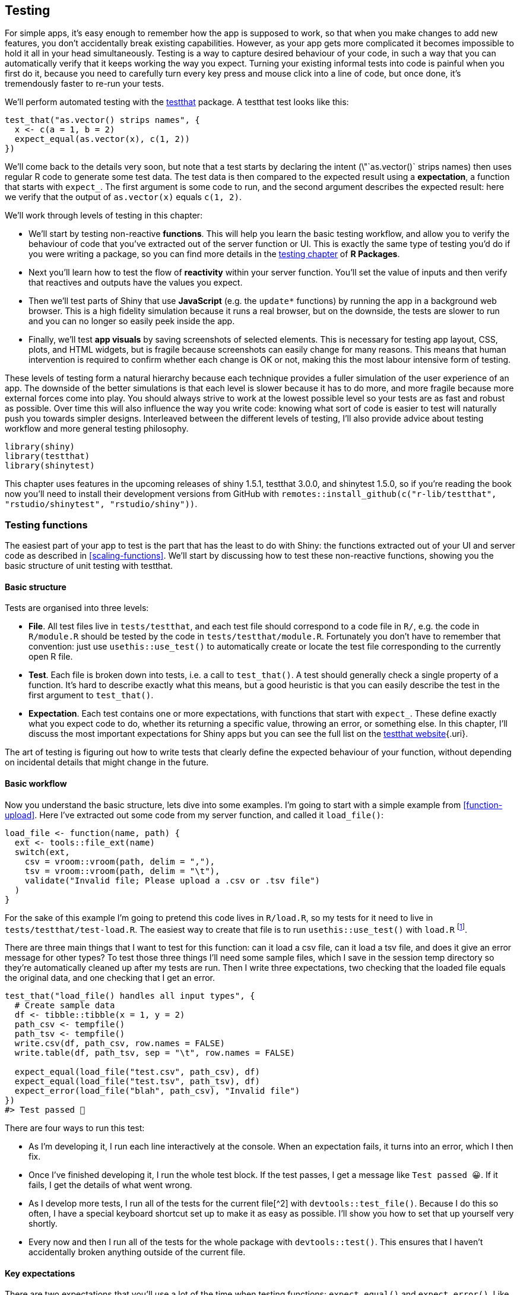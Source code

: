 [[scaling-testing]]
== Testing 

For simple apps, it's easy enough to remember how the app is supposed to work, so that when you make changes to add new features, you don't accidentally break existing capabilities.
However, as your app gets more complicated it becomes impossible to hold it all in your head simultaneously.
Testing is a way to capture desired behaviour of your code, in such a way that you can automatically verify that it keeps working the way you expect.
Turning your existing informal tests into code is painful when you first do it, because you need to carefully turn every key press and mouse click into a line of code, but once done, it's tremendously faster to re-run your tests.

We'll perform automated testing with the http://testthat.r-lib.org/[testthat] package.
A testthat test looks like this:

[source, r]
----
test_that("as.vector() strips names", {
  x <- c(a = 1, b = 2)
  expect_equal(as.vector(x), c(1, 2))
})
----

We'll come back to the details very soon, but note that a test starts by declaring the intent (\"`as.vector()` strips names) then uses regular R code to generate some test data.
The test data is then compared to the expected result using a **expectation**, a function that starts with `expect_`.
The first argument is some code to run, and the second argument describes the expected result: here we verify that the output of `as.vector(x)` equals `c(1, 2)`.

We'll work through levels of testing in this chapter:

-   We'll start by testing non-reactive **functions**.
    This will help you learn the basic testing workflow, and allow you to verify the behaviour of code that you've extracted out of the server function or UI.
    This is exactly the same type of testing you'd do if you were writing a package, so you can find more details in the https://r-pkgs.org/tests.html[testing chapter] of *R Packages*.

-   Next you'll learn how to test the flow of **reactivity** within your server function.
    You'll set the value of inputs and then verify that reactives and outputs have the values you expect.

-   Then we'll test parts of Shiny that use **JavaScript** (e.g. the `update*` functions) by running the app in a background web browser.
    This is a high fidelity simulation because it runs a real browser, but on the downside, the tests are slower to run and you can no longer so easily peek inside the app.

-   Finally, we'll test **app visuals** by saving screenshots of selected elements.
    This is necessary for testing app layout, CSS, plots, and HTML widgets, but is fragile because screenshots can easily change for many reasons.
    This means that human intervention is required to confirm whether each change is OK or not, making this the most labour intensive form of testing.

These levels of testing form a natural hierarchy because each technique provides a fuller simulation of the user experience of an app.
The downside of the better simulations is that each level is slower because it has to do more, and more fragile because more external forces come into play.
You should always strive to work at the lowest possible level so your tests are as fast and robust as possible.
Over time this will also influence the way you write code: knowing what sort of code is easier to test will naturally push you towards simpler designs.
Interleaved between the different levels of testing, I'll also provide advice about testing workflow and more general testing philosophy.

[source, r]
----
library(shiny)
library(testthat)
library(shinytest)
----

This chapter uses features in the upcoming releases of shiny 1.5.1, testthat 3.0.0, and shinytest 1.5.0, so if you're reading the book now you'll need to install their development versions from GitHub with `remotes::install_github(c("r-lib/testthat", "rstudio/shinytest", "rstudio/shiny"))`.

=== Testing functions

The easiest part of your app to test is the part that has the least to do with Shiny: the functions extracted out of your UI and server code as described in <<scaling-functions>>.
We'll start by discussing how to test these non-reactive functions, showing you the basic structure of unit testing with testthat.

==== Basic structure

Tests are organised into three levels:

-   **File**.
    All test files live in `tests/testthat`, and each test file should correspond to a code file in `R/`, e.g. the code in `R/module.R` should be tested by the code in `tests/testthat/module.R`.
    Fortunately you don't have to remember that convention: just use `usethis::use_test()` to automatically create or locate the test file corresponding to the currently open R file.

-   **Test**.
    Each file is broken down into tests, i.e. a call to `test_that()`.
    A test should generally check a single property of a function.
    It's hard to describe exactly what this means, but a good heuristic is that you can easily describe the test in the first argument to `test_that()`.

-   **Expectation**.
    Each test contains one or more expectations, with functions that start with `expect_`.
    These define exactly what you expect code to do, whether its returning a specific value, throwing an error, or something else.
    In this chapter, I'll discuss the most important expectations for Shiny apps but you can see the full list on the https://testthat.r-lib.org/reference/index.html#section-expectations[testthat website]{.uri}.

The art of testing is figuring out how to write tests that clearly define the expected behaviour of your function, without depending on incidental details that might change in the future.

==== Basic workflow

Now you understand the basic structure, lets dive into some examples.
I'm going to start with a simple example from <<function-upload>>.
Here I've extracted out some code from my server function, and called it `load_file()`:

[source, r]
----
load_file <- function(name, path) {
  ext <- tools::file_ext(name)
  switch(ext,
    csv = vroom::vroom(path, delim = ","),
    tsv = vroom::vroom(path, delim = "\t"),
    validate("Invalid file; Please upload a .csv or .tsv file")
  )
}
----

For the sake of this example I'm going to pretend this code lives in `R/load.R`, so my tests for it need to live in `tests/testthat/test-load.R`.
The easiest way to create that file is to run `usethis::use_test()` with `load.R` footnote:[If you don't use RStudio, you'll need to give `use_test()` the name of the file, like `usethis::use_test("load")`.].

There are three main things that I want to test for this function: can it load a csv file, can it load a tsv file, and does it give an error message for other types?
To test those three things I'll need some sample files, which I save in the session temp directory so they're automatically cleaned up after my tests are run.
Then I write three expectations, two checking that the loaded file equals the original data, and one checking that I get an error.

[source, r]
----
test_that("load_file() handles all input types", {
  # Create sample data
  df <- tibble::tibble(x = 1, y = 2)
  path_csv <- tempfile()
  path_tsv <- tempfile()
  write.csv(df, path_csv, row.names = FALSE)
  write.table(df, path_tsv, sep = "\t", row.names = FALSE)
  
  expect_equal(load_file("test.csv", path_csv), df)
  expect_equal(load_file("test.tsv", path_tsv), df)
  expect_error(load_file("blah", path_csv), "Invalid file")
})
#> Test passed 🎉
----

There are four ways to run this test:

-   As I'm developing it, I run each line interactively at the console.
    When an expectation fails, it turns into an error, which I then fix.

-   Once I've finished developing it, I run the whole test block.
    If the test passes, I get a message like `Test passed 😀`.
    If it fails, I get the details of what went wrong.

-   As I develop more tests, I run all of the tests for the current file[^2] with `devtools::test_file()`. Because I do this so often, I have a special keyboard shortcut set up to make it as easy as possible.
    I'll show you how to set that up yourself very shortly.

-   Every now and then I run all of the tests for the whole package with `devtools::test()`.
    This ensures that I haven't accidentally broken anything outside of the current file.

==== Key expectations

There are two expectations that you'll use a lot of the time when testing functions: `expect_equal()` and `expect_error()`.
Like all expectation functions the first argument is the code to check and the second argument is the expected outcome: an expected value in the case of `expect_equal()` and expected error text in the case of `expect_error()`.

To get a sense for how these functions work, its useful to call them directly, outside of tests.

When using `expect_equal()` remember that you don't have to test that whole object: generally it's better to test just the component that you're interested in:

[source, r]
----
complicated_object <- list(
  x = list(mtcars, iris),
  y = 10
)
expect_equal(complicated_object$y, 10)
----

There are a few expectations for special cases of `expect_equal()` that can save you a little typing

-   `expect_true(x)` and `expect_false(x)` are equivalent to `expect_equal(x, FALSE)` and `expect_equal(x, TRUE)`.
    `expect_null(x)` is equivalent to `expect_equal(x, NULL)`.

-   `expect_named(x, c("a", "b", "c"))` is equivalent to `expect_equal(names(x), c("a", "b", "c"))`, but has options `ignore.order` and `ignore.case`.
    `expect_length(x, 10)` is equivalent to `expect_equal(length(x), 10)`.

There are also functions that implement relaxed versions of `expect_equal()` for vectors:

-   `expect_setequal(x, y)` tests that every value in `x` occurs in `y`, and every value in `y` occurs in `x`.

-   `expect_mapequal(x, y)` tests that `x` and `y` have the same names and that `x[names(y)]` equals `y`.

[source, r]
----
expect_error("Hi!")
#> Error: "Hi!" did not throw an error.
expect_error(stop("Bye"))
expect_error(stop(Bye))
----

Note that the second argument to `expect_error()` is a regular expression --- the goal is to find a short fragment of text that matches the error you expect and is unlikely to match errors that you don't expect.

[source, r]
----
expect_error(
  stop("Calculation failed [location 1]"), 
  "Calculation failed [location 1]"
)
#> Error: `stop("Calculation failed [location 1]")` threw an error with unexpected
#> message.
#> Expected match: "Calculation failed [location 1]"
#> Actual message: "Calculation failed [location 1]"
expect_error(
  stop("Calculation failed [location 1]"), 
  "Calculation failed \\[location 1\\]"
)
----

But it's better still to just pick a small fragment to match:

[source, r]
----
expect_error(
  stop("Calculation failed [location 1]"), 
  "Calculation failed"
)
----

`expect_error()` also comes with variants `expect_warning()` and `expect_message()` for testing for warnings and messages in the same way as errors.
These are rarely needed for testing Shiny apps but are very useful for testing packages.

==== User interface functions

You can use the same basic idea to test functions that you've extracted out of your UI code.
But these require a new expectation, because manually typing out all the HTML would be tedious, so instead we use a snapshot test.
A snapshot expectation differs from other expectations primarily in that the expected result is stored in a separate snapshot file, rather than in the code itself.
Snapshot tests are most useful when you are designing complex user interface design systems, which is outside of the scope of most apps.
So here I'll briefly show you the key ideas, and then point you to additional resources to learn more.

Take this UI function we defined earlier:

[source, r]
----
sliderInput01 <- function(id) {
  sliderInput(id, label = id, min = 0, max = 1, value = 0.5, step = 0.1)
}

cat(as.character(sliderInput01("x")))
#> <div class="form-group shiny-input-container">
#>   <label class="control-label" id="x-label" for="x">x</label>
#>   <input class="js-range-slider" id="x" data-skin="shiny" data-min="0" data-max="1" data-from="0.5" data-step="0.1" data-grid="true" data-grid-num="10" data-grid-snap="false" data-prettify-separator="," data-prettify-enabled="true" data-keyboard="true" data-data-type="number"/>
#> </div>
----

How would we test that this output is as we expect?
We could use `expect_equal()`:

[source, r]
----
test_that("shinyInput01() creates expected HTML", {
  expect_equal(sliderInput("x"), "<div class=\"form-group shiny-input-container\">\n  <label class=\"control-label\" for=\"x\">x</label>\n  <input class=\"js-range-slider\" id=\"x\" data-min=\"0\" data-max=\"1\" data-from=\"0.5\" data-step=\"0.1\" data-grid=\"true\" data-grid-num=\"10\" data-grid-snap=\"false\" data-prettify-separator=\",\" data-prettify-enabled=\"true\" data-keyboard=\"true\" data-data-type=\"number\"/>\n</div>")
})
#> ── Error (<text>:2:3): shinyInput01() creates expected HTML ────────────────────
#> Error: argument "min" is missing, with no default
#> Backtrace:
#>  1. testthat::expect_equal(sliderInput("x"), "<div class=\"form-group shiny-input-container\">\n  <label class=\"control-label\" for=\"x\">x</label>\n  <input class=\"js-range-slider\" id=\"x\" data-min=\"0\" data-max=\"1\" data-from=\"0.5\" data-step=\"0.1\" data-grid=\"true\" data-grid-num=\"10\" data-grid-snap=\"false\" data-prettify-separator=\",\" data-prettify-enabled=\"true\" data-keyboard=\"true\" data-data-type=\"number\"/>\n</div>")
#>  4. shiny::sliderInput("x")
#>  5. shiny:::validate_slider_value(min, max, value, "sliderInput")
----

But the presence of quotes and newlines requires a lot of escaping in the string --- that makes it hard to see exactly what we expect, and if the output changes, makes it hard to see exactly what's happened.

The key idea of snapshot tests is to store the expected results in a separate file: that keeps bulky data out of your test code, and means that you don't need to worry about escaping special values in a string.
Here we use `expect_snapshot_output()` to capture the output displayed on the console:

[source, r]
----
test_that("shinyInput01() creates expected HTML", {
  expect_snapshot_output(sliderInput01("x"))
})
#> ── Error (<text>:2:3): shinyInput01() creates expected HTML ────────────────────
#> Error: `expect_snapshot_output()` requires the 3rd edition.
#> Backtrace:
#>  1. testthat::expect_snapshot_output(sliderInput01("x"))
#>  2. testthat:::edition_require(3, "expect_snapshot_output()")
----

The main difference with other expectations is that there's no second argument that describes what you expect to see.
Instead, that data is saved in separate file named by convention: assuming that your code is in `R/slider.R` and your test is in `tests/testthat/test-slider.R`, then snapshot will be saved in `tests/testhat/_snaps/slider.md`.
The first time you run the test, `expect_snapshot_output()` will automatically create the reference output, which will look like this:

[source, md]
----
# shinyInput01() creates expected HTML

    <div class="form-group shiny-input-container">
      <label class="control-label" for="x">x</label>
      <input class="js-range-slider" id="x" data-min="0" data-max="1" data-from="0.5" data-step="0.1" data-grid="true" data-grid-num="10" data-grid-snap="false" data-prettify-separator="," data-prettify-enabled="true" data-keyboard="true" data-data-type="number"/>
    </div>
----

If the output later changes, the test will fail.
You either need to fix the bug that causes it to fail, or if it's a deliberate change, update the snapshot by running `testthat::snapshot_accept()`.

It's worth contemplating the output here before committing to this as a test.
What are you really testing here?
If you look at how the inputs become the outputs you'll notice that most of the output is generated by Shiny and only a very small amount is the result of your code.
That suggests this test isn't particularly useful: if this output changes, it's much more likely to be the result of change to Shiny than the result of a change to your code.
This makes the test fragile; if it fails it's unlikely to be your fault, and fixing the failure is unlikely to be within your control.

You can learn more about snapshot tests at https://testthat.r-lib.org/articles/snapshotting.html[].

=== Workflow

Before we talk about testing functions that use reactivity or JavaScript, we'll take a brief digression to work on your workflow.

==== Code coverage

It's very useful to verify that your tests test what you think they're testing.
A great way to do this is with "code coverage" which runs your tests and tracks every line of code that is run.
You can then look at the results to see which lines of your code are never touched by a test, and gives you the opportunity to reflect on if you've tested the most important, highest risk, or hardest to program parts of your code.
It's not a substitute for thinking about your code --- you can have 100% test coverage and still have bugs.
But it's a fun and a useful tool to help you think about what's important, particularly when you have complex nested code.

Won't cover in detail here, but I highly recommend trying it out with `devtools::test_coverage()` or `devtools::test_coverage_file()`.
The main thing to notice is that green lines are tested; red lines are not.

Code coverage supports a slightly different workflow:

1.  Use `test_coverage()` or `test_coverage_file()` to see which lines of code are tested.

2.  Look at untested lines and design tests specifically to test them.

3.  Repeat until all important lines of code are tested.
    (Getting to 100% test coverage often isn't worth it, but you should check that you are hitting the most critical parts of your app)

Code coverage also works with the tools for testing reactivity and (to some extend) JavaScript, so it's a useful foundational skill.

==== Keyboard shortcuts

If you followed the advice in <<package-workflow>> then you can already run tests just by typing `test()` or `test_file()` at the console.
But tests are something that you'll do so often it's worth having a keyboard shortcut at your fingertips.
RStudio has one useful shortcut built in: Cmd/Ctrl + Shift + T runs `devtools::test()`.
I recommend that you add three yourself to complete the set:

-   Bind Cmd/Ctrl + T to `devtools::test_file()`

-   Bind Cmd/Ctrl + Shift + R to `devtools::test_coverage()`

-   Bind Cmd/Ctrl + R to `devtools::test_coverage_file()`

You're of course free to choose whatever shortcut makes sense to you, but these have share some underlying structure.
Keyboard shortcuts using Shift apply to the whole package, and without shift apply to the current file.

This is what my keyboard shortcuts look like on a Mac:

image::images/scaling-testing/keyboard-shortcuts.png[]

==== Workflow summary

Here's a summary of all the techniques I've talked about so far:

-   From the R file, use `usethis::use_test()` to create the test file (the first time its run) or navigate to the test file (if it already exists).

-   Write code/write tests.
    Press `cmd/ctrl + T` to run the tests and review the results in the console.
    Iterate as needed.

-   If you encounter a new bug, start by capturing the bad behaviour in a test.
    In the course of making the minimal code, you'll often get a better understanding of where the bug lies, and having the test will ensure that you can't fool yourself into thinking that you've fixed the bug when you haven't.

-   Press `ctrl/cmd + R` to check that you're testing what you think you're testing

-   Press `ctrl/cmd + shift + T` to make you have accidentally broken anything else.

=== Testing reactivity

Now that you understand how to test regular, non-reactive code, it's time to move on to challenges specific to Shiny.
The first challenge is testing reactivity.
As you've already seen, you can't run reactive code interactively:

[source, r]
----
x <- reactive(input$y + input$z)
x()
----

Not only does the reactive error when we attempt to evaluate it, even if it did work `input$y` and `input$z` wouldn't be defined.
To test reactive code, we need a new technique introduced in Shiny 1.5.0.
To see how it works, let's start with a simple app that has three inputs, one output, and three reactives:

[source, r]
----
ui <- fluidPage(
  numericInput("x", "x", 0),
  numericInput("y", "y", 1),
  numericInput("z", "z", 2),
  textOutput("out")
)
server <- function(input, output, session) {
  xy <- reactive(input$x - input$y)
  yz <- reactive(input$z + input$y)
  xyz <- reactive(xy() * yz())
  output$out <- renderText(paste0("Result: ", xyz()))
}
----

To test this code we'll use the `testServer()`.
This function takes two arguments: an app and some code to run.
The code is run in a special environment, *inside* the server function, so you can access outputs, reactives, and a special `session` object that allows you to simulate user interaction.
The main time you'll use this is for `session$setInputs()` which allows you to set the value of input controls, as if you were a user interacting with the app in a browser.

[source, r]
----
testServer(server, {
  session$setInputs(x = 1, y = 1, z = 1)
  print(xy())
  print(output$out)
})
#> [1] 0
#> [1] "Result: 0"
----

(You can abuse `testServer()` to get in an interactive environment that does support reactivity: `testServer(myApp(), browser())`)

Note that we're only testing the server function; the `ui` component of the app is completely ignored.
You can see this most clearly by inspecting the inputs: unlike a real Shiny app, all inputs start as `NULL`, because the initial value is recorded in the `ui`.
We'll come back to UI testing in <<testing-JavaScript>>.

[source, r]
----
testServer(server, {
  print(input$x)
})
#> NULL
----

Now that you have a way to run code in a reactive environment you can combine it with what you already know about testing code to create something like this:

[source, r]
----
test_that("reactives and output updates", {
  testServer(server, {
    session$setInputs(x = 1, y = 1, z = 1)
    expect_equal(xy(), 0)
    expect_equal(yz(), 2)
    expect_equal(output$out, "Result: 0")
  })
})
#> Test passed 🎉
----

Once you've mastered the use of `testServer()`, then testing reactive code becomes almost as easy as testing non-reactive code.
The main challenging is debugging failing tests: you can't step through them line-by-line like a regular test, so you'll need to add a `browser()` inside of `testServer()` so that you can interactively experiment to diagnose the problem.

==== Modules

You can test a module in a similar way to testing an app function, but here's a little more clear that you're only testing the server side of the module.
Let's start with a simple module that uses three outputs to display a brief summary of a variable:

[source, r]
----
summaryUI <- function(id) {
  tagList(
    outputText(ns(id, "min")),
    outputText(ns(id, "mean")),
    outputText(ns(id, "max")),
  )
}
summaryServer <- function(id, var) {
  stopifnot(is.reactive(var))
  
  moduleServer(id, function(input, output, session) {
    range_val <- reactive(range(var(), na.rm = TRUE))
    output$min <- renderText(range_val()[[1]])
    output$max <- renderText(range_val()[[2]])
    output$mean <- renderText(mean(var()))
  })
}
----

We'll use `testServer()` as above, but the call is a little different.
As before the first argument is the server function (now the the module server), but now we also need to supply additional arguments in a list called `args`.
This takes a list of arguments to the module server (the `id` argument is optional; `testServer()` will fill it in automatically if omitted).
Then we finish up with the code to run:

[source, r]
----
x <- reactiveVal(1:10)
testServer(summaryServer, args = list(var = x), {
  print(range_val())
  print(output$min)
})
#> [1]  1 10
#> [1] "1"
----

Again, we can turn this into an automated test by putting it inside `test_that()` and calling some `expect_` functions.
Here I wrap it all up into a test that checks that the module responds correctly as the reactive input changes:

[source, r]
----
test_that("output updates when reactive input changes", {
  x <- reactiveVal()
  testServer(summaryServer, args = list(var = x), {
    x(1:10)
    expect_equal(range_val(), c(1, 10))
    expect_equal(output$mean, "5.5")
    
    x(10:20)
    expect_equal(range_val(), c(10, 20))
    # expect_equal(output$min, "10")
  }) 
})
#> Test passed 🎊
----

If your module has a return value (a reactive or list of reactives), you can capture it with `session$getReturned()`.
Then you can check the value of that reactive, just like any other reactive.

[source, r]
----
datasetServer <- function(id) {
  moduleServer(id, function(input, output, session) {
    reactive(get(input$dataset, "package:datasets"))
  })
}

test_that("can find dataset", {
  testServer(datasetServer, {
    dataset <- session$getReturned()
    
    session$setInputs(dataset = "mtcars")
    expect_equal(dataset(), mtcars)
    
    session$setInputs(dataset = "iris")
    expect_equal(dataset(), iris)
  })
})
#> Test passed 🥇
----

Do we need to test what happens if `input$dataset` isn't a dataset?
In this case, we don't because we know that the module UI restricts the options to valid choices.
That's not obvious from inspection of the server function alone.

==== Limitations

`testServer()` is a simulation of your app.
The simulation is useful because it lets you quickly test reactive code, but it is not complete.

-   Unlike the real world, time does not advance automatically.
    So if you want to test code that relies on `reactiveTimer()` or `invalidateLater()`, you'll need to manually advance time by calling `session$elapse(millis = 300)`.

-   `testServer()` ignores UI.
    That means inputs don't get default values, and no JavaScript works.
    Most importantly this means that you can't test the `update*` functions, because they work by sending JavaScript to the browser to simulates user interactions.
    You'll require the next technique to test such code.

=== Testing JavaScript

`testServer()` only a limited simulation of the full Shiny app, so that any code that relies of a "real" browser running will not work.
Most importantly, this means that no JavaScript will be run.
This might not seem important because we haven't talked at JavaScript in this book, but there are a number of important Shiny functions that use it behind the scenes:

-   All `update*()` functions, <<updating-inputs>>.

-   `showNotification()`/`removeNotification()`, <<notifications>>.

-   `showModal()`/`hideModal()`, <<feedback-modal>>.

-   `insertUI()`/`removeUI()`/`appendTab()`/`insertTab()`/`removeTab()`, which we'll cover later in the book.

To test these functions you need to run the Shiny app in a real browser.
You could of course do this yourself using `runApp()` and clicking around, but we want to automate that process so that you run your tests frequently.
We'll do this with an off-label use of the https://rstudio.github.io/shinytest[shinytest] package.
You can use shinytest as the website recommends, automatically generating test code using an app, but since you're already familiar with testthat, we'll take a different approach, constructing tests by hand.

We'll work with one R6 object from the shinytest package: `ShinyDriver`.
Creating a new `ShinyDriver` instance starts a new R process that runs your Shiny app and a **headless** browser.
A headless browser works just like a usual browser, but it doesn't have a window that you can interact it; the sole means of interaction is via code.
The primary downsides of this technique is that's slower than the other approaches (it takes at least a second for even the simplest apps), and you can only test the outside of the app (i.e. it's harder to see the values of reactive variables).

==== Basic operation

To demonstrate the basic operation I'll create a very simple app that greets you by name and provides a reset button.

[source, r]
----
ui <- fluidPage(
  textInput("name", "What's your name"),
  textOutput("greeting"),
  actionButton("reset", "Reset")
)
server <- function(input, output, session) {
  output$greeting <- renderText({
    req(input$name)
    paste0("Hi ", input$name)
  })
  observeEvent(input$reset, updateTextInput(session, "name", value = ""))
}
----

To use shinytest you start an app with `app <- ShinyDriver$new()`, interact with it using `app$setInputs()` and friends, then get values returned by `app$getValue()`:

[source, r]
----
app <- shinytest::ShinyDriver$new(shinyApp(ui, server))
app$setInputs(name = "Hadley")
app$getValue("greeting")
app$click("reset")
app$getValue("greeting")
----

Every use of shinytest begins by creating a ShinyDriver object with `ShinyDriver$new()`, which takes a Shiny app object or a path to a Shiny app.
It returns an R6 object that you interact with much like the session object you encountered above, using `app$setInputs()` --- it takes a set of name-value pairs, updates the controls in the browser, and then waits until all reactive updates are complete.

The first difference is that you'll need to explicitly retrieve values using `app$getValue(name)`.
Unlike with `testServer()`, you can't generally, you can't access the values of reactives using ShinyDriver because it can only see what a user of the app can see.
But there's a special Shiny function called `exportTestValues()` that creates a special output that shinytest can see but a human cannot.

There are two other methods that allow you to simulate other actions:

-   `app$click(name)` clicks a button called `name`.

-   `app$sendKeys(name, keys)` sends key presses to an input control called `name`.
    `keys` will normally be string like `app$sendKeys(id, "Hi!")`.
    But you can also send special keys using `webdriver::key`, a la `app$sendKeys(id, c(webdriver::key$control, "x"))`.
    Note that any modifier keys will be applied to all subsequent key presses, so you'll need multiple calls if you want some key presses with modifiers and some without.

See `?ShinyDriver` for more details, and a list of more esoteric methods.

As before, once you've figured out the appropriate sequence of actions interactively, you can turn it into a test by wrapping in `test_that()` and calling expectations:

[source, r]
----
test_that("can set and reset name", {
  app <- shinytest::ShinyDriver$new(shinyApp(ui, server))
  app$setInputs(name = "Hadley")
  expect_equal(app$getValue("greeting"), "Hi Hadley")
  
  app$click("reset")
  expect_equal(app$getValue("greeting"), "")
})
----

The background Shiny app and web browser are automatically shut down when the `app` object is deleted and collected by the garbage collector.
If you're not familiar with what that means, you might find https://adv-r.hadley.nz/names-values.html#gc[] helpful.

==== Case study

We'll finish up with a case study exploring how you might test a more realistic example, combining both `testServer()` and shinytest.
We'll use a radio-button control that also provides a free-text "other" option.
This might look familiar, as we used it before as a motivation for developing a module in \@ref(radio-other).

[source, r]
----
ui <- fluidPage(
  radioButtons("fruit", "What's your favourite fruit?",
    choiceNames = list(
      "apple", 
      "pear", 
      textInput("other", label = NULL, placeholder = "Other")
    ),
    choiceValues = c("apple", "pear", "other")
  ), 
  textOutput("value")
)

server <- function(input, output, session) {
  observeEvent(input$other, ignoreInit = TRUE, {
    updateRadioButtons(session, "fruit", selected = "other")
  })
    
  output$value <- renderText({
    if (input$fruit == "other") {
      req(input$other)
      input$other
    } else {
      input$fruit
    }
  })
}
----

The actual computation is quite simple.
We *could* consider pulling the `renderText()` expression out into its own function:

[source, r]
----
other_value <- function(fruit, other) {
  if (fruit == "other") {
    other
  } else {
    fruit
  }
}
----

But I don't think it's worth it because the logic here is very simple and not generalisable to other situations.
I think the net effect of pulling this code out of the app into a separate file would be make the code harder to read.

So we'll start by testing the basic flow of reactivity: do we get the correct value after setting `fruit` to an existing option?
And do we get the correct value after setting fruit to other and adding some free text?

[source, r]
----
test_that("returns other value when primary is other", {
  testServer(server, {
    session$setInputs(fruit = "apple")
    expect_equal(output$value, "apple")
    
    session$setInputs(fruit = "other", other = "orange")
    expect_equal(output$value, "orange")
  })  
})
#> Test passed 🌈
----

That doesn't check that other is automatically selected when we start typing in the other box.
We can't test that using `testServer()` because it relies on `updateRadioButtons()`:

[source, r]
----
test_that("returns other value when primary is other", {
  testServer(server, {
    session$setInputs(fruit = "apple", other = "orange")
    expect_equal(output$value, "orange")
  })  
})
#> ── Failure (<text>:2:3): returns other value when primary is other ─────────────
#> output$value not equal to "orange".
#> 1/1 mismatches
#> x[1]: "apple"
#> y[1]: "orange"
----

So now we need to use ShinyDriver:

[source, r]
----
test_that("automatically switches to other", {
  app <- ShinyDriver$new(shinyApp(ui, server))
  app$setInputs(other = "orange")
  expect_equal(app$getValue("fruit"), "other")
  expect_equal(app$getValue("value"), "orange")
})
----

Generally, you are best off using `testServer()` as much as possible, and only using `ShinyDriver` for the bits that need a real browser.

=== Testing visuals

What about components like plots or HTML widgets where it's difficult to describe the correct appearance using code?
You can use the final, richest, and most fragile testing technique: save a screenshot of the affected component.
This combines screenshotting from shinytest with whole-file snapshotting from testthat.
It works similarly to the snapshotting described in <<user-interface-functions>> but instead of saving text into an `.md` file, it creates a `.png` file.
This is also means that there's no way see the differences on the console, so you'll instead be prompted to run `testthat::snapshot_review()` which uses a Shiny app to visualise the differences.

The primary downside of testing using screenshots is that even the tiniest of changes requires a human confirm that it's OK.
This is a problem because it's hard to get different computers to generate pixel-reproducible screenshots.
Differences in operating system, browser version, and even font versions, can lead to screenshots that look the same to a human, but are very slightly different.
This generally means that visual tests are best run by one person on their local computer, and it's generally not worthwhile to run them in a continuous integration tool.
It is possible to work around these issues, but it's considerable challenge and beyond the scope of this book.

Screenshotting individual elements in shinytest and whole file snapshotting in testthat are both very new features, and it's still not clear to us what the ideal interface is.
So for, now you'll need to string the pieces together yourself, using code like:

[source, r]
----
path <- tempfile()
app <- ShinyDriver$new(shinyApp(ui, server))

# Save screenshot to temporary file
app$takeScreenshot(path, "plot")
# 
expect_snapshot_file(path, "plot-init.png")

app$setValue(x = 2)
app$takeScreenshot(path, "plot")
expect_snapshot_file(path, "plot-update.png")
----

The second argument to `expect_snapshot_file()` gives the file name that the image will be saved in file snapshot directory.
If these tests are in a file called `test-app.R` then these two file snapshot will be saved in `tests/testthat/_snaps/app/plot-init.png` and `tests/testthat/_snaps/app/plot-update.png`.
You want to keep the names of these files short, but evocative enough to remind you what you're testing if something goes wrong.

=== Philosophy

This document has focussed mostly on the mechanics of testing, which are most important when you get started with testing.
But you'll soon get the mechanics under your belt and your questions will become more structural and philosophical.

I think it's useful to think about false positives and false negatives: it's possible to write tests that don't fail when they should, and do fail when they shouldn't.
I think when you start testing your biggest struggles are with false positives: how do you make sure your tests are actually catching bad behaviour.
But I think you move past this fairly quickly.

==== When should you write tests?

When should you write tests?
There are three basic options

-   **Before you write the code**.
    This is a style of code called test driven development, and if you know exactly how a function should behave, it makes sense to capture that knowledge as code *before* you start writing the implementation.

-   **After you write the code**.
    While writing code you'll often build up a mental to-do list of worries about your code.
    After you've written the function, turn these into tests so that you can be confident that the function works the way that you expect.

    When you start writing tests, beware writing them too soon.
    If your function is still actively evolving, keeping your tests up to date with all the changes is going to feel frustrating.
    That may indicate you need to wait a little longer.

-   **When you find a bug**.
    Whenever you find a bug, it's good practice to turn it into an automated test case.
    This has two advantages.
    Firstly, to make a good test case, you'll need to relentlessly simplify the problem until you have a very minimal reprex that you can include in a test.
    Secondly, you'll make sure that the bug never comes back again!


[^2]: Like `usethis::use_test()` this only works if you're using RStudio.
